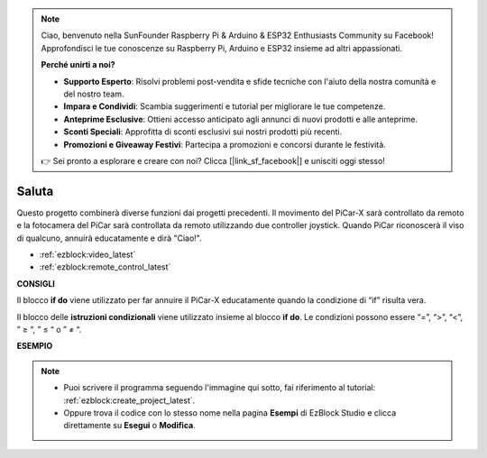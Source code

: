 .. note::

    Ciao, benvenuto nella SunFounder Raspberry Pi & Arduino & ESP32 Enthusiasts Community su Facebook! Approfondisci le tue conoscenze su Raspberry Pi, Arduino e ESP32 insieme ad altri appassionati.

    **Perché unirti a noi?**

    - **Supporto Esperto**: Risolvi problemi post-vendita e sfide tecniche con l'aiuto della nostra comunità e del nostro team.
    - **Impara e Condividi**: Scambia suggerimenti e tutorial per migliorare le tue competenze.
    - **Anteprime Esclusive**: Ottieni accesso anticipato agli annunci di nuovi prodotti e alle anteprime.
    - **Sconti Speciali**: Approfitta di sconti esclusivi sui nostri prodotti più recenti.
    - **Promozioni e Giveaway Festivi**: Partecipa a promozioni e concorsi durante le festività.

    👉 Sei pronto a esplorare e creare con noi? Clicca [|link_sf_facebook|] e unisciti oggi stesso!

Saluta
===================

Questo progetto combinerà diverse funzioni dai progetti precedenti. Il movimento del PiCar-X sarà controllato da remoto e la fotocamera del PiCar sarà controllata da remoto utilizzando due controller joystick. Quando PiCar riconoscerà il viso di qualcuno, annuirà educatamente e dirà "Ciao!".

* :ref:`ezblock:video_latest`
* :ref:`ezblock:remote_control_latest`

.. image:: img/how_are_you.jpg


**CONSIGLI**

.. image:: img/sp210512_161525.png

Il blocco **if do** viene utilizzato per far annuire il PiCar-X educatamente quando la condizione di “if” risulta vera.

.. image:: img/sp210512_161749.png

Il blocco delle **istruzioni condizionali** viene utilizzato insieme al blocco **if do**. Le condizioni possono essere “=”, “>”, “<”, ” ≥ “, ” ≤ “ o ” ≠ “.

**ESEMPIO**

.. note::

    * Puoi scrivere il programma seguendo l'immagine qui sotto, fai riferimento al tutorial: :ref:`ezblock:create_project_latest`.
    * Oppure trova il codice con lo stesso nome nella pagina **Esempi** di EzBlock Studio e clicca direttamente su **Esegui** o **Modifica**.

.. image:: img/sp210512_162305.png
